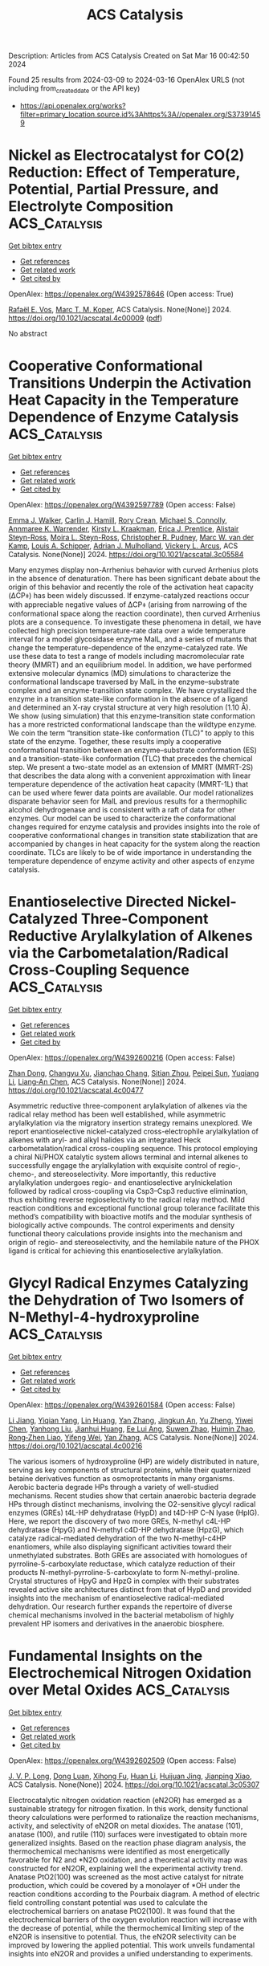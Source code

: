 #+TITLE: ACS Catalysis
Description: Articles from ACS Catalysis
Created on Sat Mar 16 00:42:50 2024

Found 25 results from 2024-03-09 to 2024-03-16
OpenAlex URLS (not including from_created_date or the API key)
- [[https://api.openalex.org/works?filter=primary_location.source.id%3Ahttps%3A//openalex.org/S37391459]]

* Nickel as Electrocatalyst for CO(2) Reduction: Effect of Temperature, Potential, Partial Pressure, and Electrolyte Composition  :ACS_Catalysis:
:PROPERTIES:
:UUID: https://openalex.org/W4392578646
:TOPICS: Electrochemical Reduction of CO2 to Fuels, Ammonia Synthesis and Electrocatalysis, Applications of Ionic Liquids
:PUBLICATION_DATE: 2024-03-08
:END:    
    
[[elisp:(doi-add-bibtex-entry "https://doi.org/10.1021/acscatal.4c00009")][Get bibtex entry]] 

- [[elisp:(progn (xref--push-markers (current-buffer) (point)) (oa--referenced-works "https://openalex.org/W4392578646"))][Get references]]
- [[elisp:(progn (xref--push-markers (current-buffer) (point)) (oa--related-works "https://openalex.org/W4392578646"))][Get related work]]
- [[elisp:(progn (xref--push-markers (current-buffer) (point)) (oa--cited-by-works "https://openalex.org/W4392578646"))][Get cited by]]

OpenAlex: https://openalex.org/W4392578646 (Open access: True)
    
[[https://openalex.org/A5088127644][Rafaël E. Vos]], [[https://openalex.org/A5028485156][Marc T. M. Koper]], ACS Catalysis. None(None)] 2024. https://doi.org/10.1021/acscatal.4c00009  ([[https://pubs.acs.org/doi/pdf/10.1021/acscatal.4c00009][pdf]])
     
No abstract    

    

* Cooperative Conformational Transitions Underpin the Activation Heat Capacity in the Temperature Dependence of Enzyme Catalysis  :ACS_Catalysis:
:PROPERTIES:
:UUID: https://openalex.org/W4392597789
:TOPICS: Protein Structure Prediction and Analysis, Macromolecular Crystallography Techniques, Metabolic Engineering and Synthetic Biology
:PUBLICATION_DATE: 2024-03-08
:END:    
    
[[elisp:(doi-add-bibtex-entry "https://doi.org/10.1021/acscatal.3c05584")][Get bibtex entry]] 

- [[elisp:(progn (xref--push-markers (current-buffer) (point)) (oa--referenced-works "https://openalex.org/W4392597789"))][Get references]]
- [[elisp:(progn (xref--push-markers (current-buffer) (point)) (oa--related-works "https://openalex.org/W4392597789"))][Get related work]]
- [[elisp:(progn (xref--push-markers (current-buffer) (point)) (oa--cited-by-works "https://openalex.org/W4392597789"))][Get cited by]]

OpenAlex: https://openalex.org/W4392597789 (Open access: False)
    
[[https://openalex.org/A5044588414][Emma J. Walker]], [[https://openalex.org/A5022870690][Carlin J. Hamill]], [[https://openalex.org/A5072569899][Rory Crean]], [[https://openalex.org/A5081105337][Michael S. Connolly]], [[https://openalex.org/A5062691683][Annmaree K. Warrender]], [[https://openalex.org/A5007889613][Kirsty L. Kraakman]], [[https://openalex.org/A5029829379][Erica J. Prentice]], [[https://openalex.org/A5046090227][Alistair Steyn-Ross]], [[https://openalex.org/A5065890445][Moira L. Steyn-Ross]], [[https://openalex.org/A5081272550][Christopher R. Pudney]], [[https://openalex.org/A5021710523][Marc W. van der Kamp]], [[https://openalex.org/A5082123408][Louis A. Schipper]], [[https://openalex.org/A5044048108][Adrian J. Mulholland]], [[https://openalex.org/A5027997186][Vickery L. Arcus]], ACS Catalysis. None(None)] 2024. https://doi.org/10.1021/acscatal.3c05584 
     
Many enzymes display non-Arrhenius behavior with curved Arrhenius plots in the absence of denaturation. There has been significant debate about the origin of this behavior and recently the role of the activation heat capacity (ΔCP⧧) has been widely discussed. If enzyme-catalyzed reactions occur with appreciable negative values of ΔCP⧧ (arising from narrowing of the conformational space along the reaction coordinate), then curved Arrhenius plots are a consequence. To investigate these phenomena in detail, we have collected high precision temperature-rate data over a wide temperature interval for a model glycosidase enzyme MalL, and a series of mutants that change the temperature-dependence of the enzyme-catalyzed rate. We use these data to test a range of models including macromolecular rate theory (MMRT) and an equilibrium model. In addition, we have performed extensive molecular dynamics (MD) simulations to characterize the conformational landscape traversed by MalL in the enzyme–substrate complex and an enzyme-transition state complex. We have crystallized the enzyme in a transition state-like conformation in the absence of a ligand and determined an X-ray crystal structure at very high resolution (1.10 Å). We show (using simulation) that this enzyme-transition state conformation has a more restricted conformational landscape than the wildtype enzyme. We coin the term “transition state-like conformation (TLC)” to apply to this state of the enzyme. Together, these results imply a cooperative conformational transition between an enzyme–substrate conformation (ES) and a transition-state-like conformation (TLC) that precedes the chemical step. We present a two-state model as an extension of MMRT (MMRT-2S) that describes the data along with a convenient approximation with linear temperature dependence of the activation heat capacity (MMRT-1L) that can be used where fewer data points are available. Our model rationalizes disparate behavior seen for MalL and previous results for a thermophilic alcohol dehydrogenase and is consistent with a raft of data for other enzymes. Our model can be used to characterize the conformational changes required for enzyme catalysis and provides insights into the role of cooperative conformational changes in transition state stabilization that are accompanied by changes in heat capacity for the system along the reaction coordinate. TLCs are likely to be of wide importance in understanding the temperature dependence of enzyme activity and other aspects of enzyme catalysis.    

    

* Enantioselective Directed Nickel-Catalyzed Three-Component Reductive Arylalkylation of Alkenes via the Carbometalation/Radical Cross-Coupling Sequence  :ACS_Catalysis:
:PROPERTIES:
:UUID: https://openalex.org/W4392600216
:TOPICS: Transition-Metal-Catalyzed C–H Bond Functionalization, Transition Metal-Catalyzed Cross-Coupling Reactions, Frustrated Lewis Pairs Chemistry
:PUBLICATION_DATE: 2024-03-08
:END:    
    
[[elisp:(doi-add-bibtex-entry "https://doi.org/10.1021/acscatal.4c00477")][Get bibtex entry]] 

- [[elisp:(progn (xref--push-markers (current-buffer) (point)) (oa--referenced-works "https://openalex.org/W4392600216"))][Get references]]
- [[elisp:(progn (xref--push-markers (current-buffer) (point)) (oa--related-works "https://openalex.org/W4392600216"))][Get related work]]
- [[elisp:(progn (xref--push-markers (current-buffer) (point)) (oa--cited-by-works "https://openalex.org/W4392600216"))][Get cited by]]

OpenAlex: https://openalex.org/W4392600216 (Open access: False)
    
[[https://openalex.org/A5008360561][Zhan Dong]], [[https://openalex.org/A5030097695][Changyu Xu]], [[https://openalex.org/A5016137233][Jianchao Chang]], [[https://openalex.org/A5083528390][Sitian Zhou]], [[https://openalex.org/A5030601090][Peipei Sun]], [[https://openalex.org/A5055664612][Yuqiang Li]], [[https://openalex.org/A5033735258][Liang‐An Chen]], ACS Catalysis. None(None)] 2024. https://doi.org/10.1021/acscatal.4c00477 
     
Asymmetric reductive three-component arylalkylation of alkenes via the radical relay method has been well established, while asymmetric arylalkylation via the migratory insertion strategy remains unexplored. We report enantioselective nickel-catalyzed cross-electrophile arylalkylation of alkenes with aryl- and alkyl halides via an integrated Heck carbometalation/radical cross-coupling sequence. This protocol employing a chiral Ni/PHOX catalytic system allows terminal and internal alkenes to successfully engage the arylalkylation with exquisite control of regio-, chemo-, and stereoselectivity. More importantly, this reductive arylalkylation undergoes regio- and enantioselective arylnickelation followed by radical cross-coupling via Csp3–Csp3 reductive elimination, thus exhibiting reverse regioselectivity to the radical relay method. Mild reaction conditions and exceptional functional group tolerance facilitate this method’s compatibility with bioactive motifs and the modular synthesis of biologically active compounds. The control experiments and density functional theory calculations provide insights into the mechanism and origin of regio- and stereoselectivity, and the hemilabile nature of the PHOX ligand is critical for achieving this enantioselective arylalkylation.    

    

* Glycyl Radical Enzymes Catalyzing the Dehydration of Two Isomers of N-Methyl-4-hydroxyproline  :ACS_Catalysis:
:PROPERTIES:
:UUID: https://openalex.org/W4392601584
:TOPICS: Biological and Synthetic Hydrogenases: Mechanisms and Applications, Dioxygen Activation at Metalloenzyme Active Sites, Electrochemical Reduction of CO2 to Fuels
:PUBLICATION_DATE: 2024-03-08
:END:    
    
[[elisp:(doi-add-bibtex-entry "https://doi.org/10.1021/acscatal.4c00216")][Get bibtex entry]] 

- [[elisp:(progn (xref--push-markers (current-buffer) (point)) (oa--referenced-works "https://openalex.org/W4392601584"))][Get references]]
- [[elisp:(progn (xref--push-markers (current-buffer) (point)) (oa--related-works "https://openalex.org/W4392601584"))][Get related work]]
- [[elisp:(progn (xref--push-markers (current-buffer) (point)) (oa--cited-by-works "https://openalex.org/W4392601584"))][Get cited by]]

OpenAlex: https://openalex.org/W4392601584 (Open access: False)
    
[[https://openalex.org/A5088147882][Li Jiang]], [[https://openalex.org/A5068243303][Yiqian Yang]], [[https://openalex.org/A5063237763][Lin Huang]], [[https://openalex.org/A5066342455][Yan Zhang]], [[https://openalex.org/A5002719628][Jingkun An]], [[https://openalex.org/A5042390620][Yu Zheng]], [[https://openalex.org/A5018409483][Yiwei Chen]], [[https://openalex.org/A5032159057][Yanhong Liu]], [[https://openalex.org/A5079155203][Jianhui Huang]], [[https://openalex.org/A5066292409][Ee Lui Ang]], [[https://openalex.org/A5088898460][Suwen Zhao]], [[https://openalex.org/A5014465828][Huimin Zhao]], [[https://openalex.org/A5013109310][Rong‐Zhen Liao]], [[https://openalex.org/A5013596658][Yifeng Wei]], [[https://openalex.org/A5066342455][Yan Zhang]], ACS Catalysis. None(None)] 2024. https://doi.org/10.1021/acscatal.4c00216 
     
The various isomers of hydroxyproline (HP) are widely distributed in nature, serving as key components of structural proteins, while their quaternized betaine derivatives function as osmoprotectants in many organisms. Aerobic bacteria degrade HPs through a variety of well-studied mechanisms. Recent studies show that certain anaerobic bacteria degrade HPs through distinct mechanisms, involving the O2-sensitive glycyl radical enzymes (GREs) t4L-HP dehydratase (HypD) and t4D-HP C–N lyase (HplG). Here, we report the discovery of two more GREs, N-methyl c4L-HP dehydratase (HpyG) and N-methyl c4D-HP dehydratase (HpzG), which catalyze radical-mediated dehydration of the two N-methyl-c4HP enantiomers, while also displaying significant activities toward their unmethylated substrates. Both GREs are associated with homologues of pyrroline-5-carboxylate reductase, which catalyze reduction of their products N-methyl-pyrroline-5-carboxylate to form N-methyl-proline. Crystal structures of HpyG and HpzG in complex with their substrates revealed active site architectures distinct from that of HypD and provided insights into the mechanism of enantioselective radical-mediated dehydration. Our research further expands the repertoire of diverse chemical mechanisms involved in the bacterial metabolism of highly prevalent HP isomers and derivatives in the anaerobic biosphere.    

    

* Fundamental Insights on the Electrochemical Nitrogen Oxidation over Metal Oxides  :ACS_Catalysis:
:PROPERTIES:
:UUID: https://openalex.org/W4392602509
:TOPICS: Ammonia Synthesis and Electrocatalysis, Catalytic Nanomaterials, Electrocatalysis for Energy Conversion
:PUBLICATION_DATE: 2024-03-08
:END:    
    
[[elisp:(doi-add-bibtex-entry "https://doi.org/10.1021/acscatal.3c05307")][Get bibtex entry]] 

- [[elisp:(progn (xref--push-markers (current-buffer) (point)) (oa--referenced-works "https://openalex.org/W4392602509"))][Get references]]
- [[elisp:(progn (xref--push-markers (current-buffer) (point)) (oa--related-works "https://openalex.org/W4392602509"))][Get related work]]
- [[elisp:(progn (xref--push-markers (current-buffer) (point)) (oa--cited-by-works "https://openalex.org/W4392602509"))][Get cited by]]

OpenAlex: https://openalex.org/W4392602509 (Open access: False)
    
[[https://openalex.org/A5040007989][J. V. P. Long]], [[https://openalex.org/A5027648567][Dong Luan]], [[https://openalex.org/A5089524415][Xihong Fu]], [[https://openalex.org/A5011392170][Huan Li]], [[https://openalex.org/A5051717534][Huijuan Jing]], [[https://openalex.org/A5004947752][Jianping Xiao]], ACS Catalysis. None(None)] 2024. https://doi.org/10.1021/acscatal.3c05307 
     
Electrocatalytic nitrogen oxidation reaction (eN2OR) has emerged as a sustainable strategy for nitrogen fixation. In this work, density functional theory calculations were performed to rationalize the reaction mechanisms, activity, and selectivity of eN2OR on metal dioxides. The anatase (101), anatase (100), and rutile (110) surfaces were investigated to obtain more generalized insights. Based on the reaction phase diagram analysis, the thermochemical mechanisms were identified as most energetically favorable for N2 and *N2O oxidation, and a theoretical activity map was constructed for eN2OR, explaining well the experimental activity trend. Anatase PtO2(100) was screened as the most active catalyst for nitrate production, which could be covered by a monolayer of *OH under the reaction conditions according to the Pourbaix diagram. A method of electric field controlling constant potential was used to calculate the electrochemical barriers on anatase PtO2(100). It was found that the electrochemical barriers of the oxygen evolution reaction will increase with the decrease of potential, while the thermochemical limiting step of the eN2OR is insensitive to potential. Thus, the eN2OR selectivity can be improved by lowering the applied potential. This work unveils fundamental insights into eN2OR and provides a unified understanding to experiments.    

    

* Surface Decoration of Platinum Catalysts by ZrO2–x Nanoclusters for Durable Fuel Cell Applications  :ACS_Catalysis:
:PROPERTIES:
:UUID: https://openalex.org/W4392615762
:TOPICS: Electrocatalysis for Energy Conversion, Catalytic Nanomaterials, Fuel Cell Membrane Technology
:PUBLICATION_DATE: 2024-03-09
:END:    
    
[[elisp:(doi-add-bibtex-entry "https://doi.org/10.1021/acscatal.3c05297")][Get bibtex entry]] 

- [[elisp:(progn (xref--push-markers (current-buffer) (point)) (oa--referenced-works "https://openalex.org/W4392615762"))][Get references]]
- [[elisp:(progn (xref--push-markers (current-buffer) (point)) (oa--related-works "https://openalex.org/W4392615762"))][Get related work]]
- [[elisp:(progn (xref--push-markers (current-buffer) (point)) (oa--cited-by-works "https://openalex.org/W4392615762"))][Get cited by]]

OpenAlex: https://openalex.org/W4392615762 (Open access: False)
    
[[https://openalex.org/A5087281203][Nagappan Ramaswamy]], [[https://openalex.org/A5029671045][Zixiao Shi]], [[https://openalex.org/A5047812570][Barr Zulevi]], [[https://openalex.org/A5013202937][Geoff McCool]], [[https://openalex.org/A5026378876][Nathan P. Mellott]], [[https://openalex.org/A5052342263][Anusorn Kongkanand]], [[https://openalex.org/A5085019775][Swami Kumaraguru]], [[https://openalex.org/A5041487145][Michele L. Ostraat]], [[https://openalex.org/A5042016235][David A. Muller]], [[https://openalex.org/A5002130574][Nancy N. Kariuki]], [[https://openalex.org/A5073046881][Deborah J. Myers]], [[https://openalex.org/A5010945358][A. Jeremy Kropf]], ACS Catalysis. None(None)] 2024. https://doi.org/10.1021/acscatal.3c05297 
     
No abstract    

    

* Improved Oxygen Evolution Reaction Kinetics with Titanium Incorporated Nickel Ferrite for Efficient Anion Exchange Membrane Electrolysis  :ACS_Catalysis:
:PROPERTIES:
:UUID: https://openalex.org/W4392622761
:TOPICS: Electrocatalysis for Energy Conversion, Fuel Cell Membrane Technology, Aqueous Zinc-Ion Battery Technology
:PUBLICATION_DATE: 2024-03-09
:END:    
    
[[elisp:(doi-add-bibtex-entry "https://doi.org/10.1021/acscatal.3c05761")][Get bibtex entry]] 

- [[elisp:(progn (xref--push-markers (current-buffer) (point)) (oa--referenced-works "https://openalex.org/W4392622761"))][Get references]]
- [[elisp:(progn (xref--push-markers (current-buffer) (point)) (oa--related-works "https://openalex.org/W4392622761"))][Get related work]]
- [[elisp:(progn (xref--push-markers (current-buffer) (point)) (oa--cited-by-works "https://openalex.org/W4392622761"))][Get cited by]]

OpenAlex: https://openalex.org/W4392622761 (Open access: False)
    
[[https://openalex.org/A5035658742][Ki-Yong Yoon]], [[https://openalex.org/A5037937178][Kyung‐Bok Lee]], [[https://openalex.org/A5051461491][Jaehoon Jeong]], [[https://openalex.org/A5089096028][Myung‐Jun Kwak]], [[https://openalex.org/A5004040977][Dohyung Kim]], [[https://openalex.org/A5031554355][Hyunchul Roh]], [[https://openalex.org/A5041248271][Ji-Hoon Lee]], [[https://openalex.org/A5091482435][Sung Mook Choi]], [[https://openalex.org/A5022099174][Hosik Lee]], [[https://openalex.org/A5088908902][Juchan Yang]], ACS Catalysis. None(None)] 2024. https://doi.org/10.1021/acscatal.3c05761 
     
No abstract    

    

* Maximizing Thiophene–Sulfur Functional Groups in Carbon Catalysts for Highly Selective H2O2 Electrosynthesis  :ACS_Catalysis:
:PROPERTIES:
:UUID: https://openalex.org/W4392645655
:TOPICS: Electrocatalysis for Energy Conversion, Aqueous Zinc-Ion Battery Technology, Fuel Cell Membrane Technology
:PUBLICATION_DATE: 2024-03-11
:END:    
    
[[elisp:(doi-add-bibtex-entry "https://doi.org/10.1021/acscatal.4c00419")][Get bibtex entry]] 

- [[elisp:(progn (xref--push-markers (current-buffer) (point)) (oa--referenced-works "https://openalex.org/W4392645655"))][Get references]]
- [[elisp:(progn (xref--push-markers (current-buffer) (point)) (oa--related-works "https://openalex.org/W4392645655"))][Get related work]]
- [[elisp:(progn (xref--push-markers (current-buffer) (point)) (oa--cited-by-works "https://openalex.org/W4392645655"))][Get cited by]]

OpenAlex: https://openalex.org/W4392645655 (Open access: False)
    
[[https://openalex.org/A5032588552][Rong-Hui Xie]], [[https://openalex.org/A5069312764][Chuanqi Cheng]], [[https://openalex.org/A5040727266][Ruguang Wang]], [[https://openalex.org/A5080694011][Jisi Li]], [[https://openalex.org/A5035642078][Erling Zhao]], [[https://openalex.org/A5024938458][Zhao Yang]], [[https://openalex.org/A5020877890][Yunlong Liu]], [[https://openalex.org/A5063185577][Jiaxin Guo]], [[https://openalex.org/A5034248727][Pengfei Yin]], [[https://openalex.org/A5063986077][Tao Ling]], ACS Catalysis. None(None)] 2024. https://doi.org/10.1021/acscatal.4c00419 
     
No abstract    

    

* Pt/Fe-TiO2-Catalyzed Selective Carbonyl Hydrogenation: Fe-Promoted Hydrogen Spillover  :ACS_Catalysis:
:PROPERTIES:
:UUID: https://openalex.org/W4392649076
:TOPICS: Homogeneous Catalysis with Transition Metals, Catalytic Reduction of Nitro Compounds, Catalytic Conversion of Biomass to Fuels and Chemicals
:PUBLICATION_DATE: 2024-03-11
:END:    
    
[[elisp:(doi-add-bibtex-entry "https://doi.org/10.1021/acscatal.3c05478")][Get bibtex entry]] 

- [[elisp:(progn (xref--push-markers (current-buffer) (point)) (oa--referenced-works "https://openalex.org/W4392649076"))][Get references]]
- [[elisp:(progn (xref--push-markers (current-buffer) (point)) (oa--related-works "https://openalex.org/W4392649076"))][Get related work]]
- [[elisp:(progn (xref--push-markers (current-buffer) (point)) (oa--cited-by-works "https://openalex.org/W4392649076"))][Get cited by]]

OpenAlex: https://openalex.org/W4392649076 (Open access: False)
    
[[https://openalex.org/A5070144089][Zhenchao Zhao]], [[https://openalex.org/A5081640064][Xiang Li]], [[https://openalex.org/A5021687717][Xin Liu]], [[https://openalex.org/A5049629115][Hongxia Gao]], [[https://openalex.org/A5017364023][Aiping Jia]], [[https://openalex.org/A5002873170][Songhai Xie]], [[https://openalex.org/A5000265322][Xiaojing Song]], [[https://openalex.org/A5004349988][Xiaoyan Liu]], [[https://openalex.org/A5016532688][Yang Fa]], [[https://openalex.org/A5004719521][Qihua Yang]], ACS Catalysis. None(None)] 2024. https://doi.org/10.1021/acscatal.3c05478 
     
No abstract    

    

* Siteselective and Enantiocomplementary C(sp3)–H Oxyfunctionalization for Synthesis of α-Hydroxy Acids  :ACS_Catalysis:
:PROPERTIES:
:UUID: https://openalex.org/W4392658327
:TOPICS: Catalytic C-H Amination Reactions, Transition-Metal-Catalyzed C–H Bond Functionalization, Catalytic Oxidation of Alcohols
:PUBLICATION_DATE: 2024-03-11
:END:    
    
[[elisp:(doi-add-bibtex-entry "https://doi.org/10.1021/acscatal.4c00398")][Get bibtex entry]] 

- [[elisp:(progn (xref--push-markers (current-buffer) (point)) (oa--referenced-works "https://openalex.org/W4392658327"))][Get references]]
- [[elisp:(progn (xref--push-markers (current-buffer) (point)) (oa--related-works "https://openalex.org/W4392658327"))][Get related work]]
- [[elisp:(progn (xref--push-markers (current-buffer) (point)) (oa--cited-by-works "https://openalex.org/W4392658327"))][Get cited by]]

OpenAlex: https://openalex.org/W4392658327 (Open access: False)
    
[[https://openalex.org/A5027467469][Xin Lian]], [[https://openalex.org/A5028161422][Yingle Mao]], [[https://openalex.org/A5018206556][Zunyun Fu]], [[https://openalex.org/A5030681379][Weijie Zhang]], [[https://openalex.org/A5058071351][Jia-Yan Chen]], [[https://openalex.org/A5092224606][Dan Zhuo]], [[https://openalex.org/A5075749706][Mingyue Zheng]], [[https://openalex.org/A5064221165][Jiunn‐Tzong Wu]], [[https://openalex.org/A5004928664][Cangsong Liao]], ACS Catalysis. None(None)] 2024. https://doi.org/10.1021/acscatal.4c00398 
     
Oxyfunctionalization of abundant carboxylic acids represents a direct approach to synthesizing α-hydroxy acids, which are valuable intermediates of various active pharmaceutical ingredients. Although ideal, the transformation is yet to be accomplished. Herein, enantiocomplementary C(sp3)–H oxyfunctionalization for the synthesis of α-hydroxy acids was realized by a cooperative strategy of substrate engineering, homologue screening and protein engineering of α-ketoglutarate-dependent nonheme iron aryloxyalkanoate dioxygenases. The reaction provided concise synthetic routes toward three types of 67 α-hydroxy acids with high efficiency and selectivity (yield up to 90% and ee up to >99%). The distinctive complementary reactions add to a growing repertoire of biocatalytic oxyfunctionalization reactions.    

    

* Expedient Synthesis of Axially and Centrally Chiral Diaryl Ethers via Cobalt-Catalyzed Photoreductive Desymmetrization  :ACS_Catalysis:
:PROPERTIES:
:UUID: https://openalex.org/W4392682464
:TOPICS: Atroposelective Synthesis of Axially Chiral Compounds, Chiroptical Spectroscopy in Organic Compound Analysis, Transition-Metal-Catalyzed C–H Bond Functionalization
:PUBLICATION_DATE: 2024-03-12
:END:    
    
[[elisp:(doi-add-bibtex-entry "https://doi.org/10.1021/acscatal.4c00001")][Get bibtex entry]] 

- [[elisp:(progn (xref--push-markers (current-buffer) (point)) (oa--referenced-works "https://openalex.org/W4392682464"))][Get references]]
- [[elisp:(progn (xref--push-markers (current-buffer) (point)) (oa--related-works "https://openalex.org/W4392682464"))][Get related work]]
- [[elisp:(progn (xref--push-markers (current-buffer) (point)) (oa--cited-by-works "https://openalex.org/W4392682464"))][Get cited by]]

OpenAlex: https://openalex.org/W4392682464 (Open access: False)
    
[[https://openalex.org/A5069332742][Yishou Wang]], [[https://openalex.org/A5051272053][Ruijie Mi]], [[https://openalex.org/A5082881031][Songjie Yu]], [[https://openalex.org/A5061667297][Xingwei Li]], ACS Catalysis. None(None)] 2024. https://doi.org/10.1021/acscatal.4c00001 
     
No abstract    

    

* Recent Advances in Doping Strategies to Improve Electrocatalytic Hydrogen Evolution Performance of Molybdenum Disulfide  :ACS_Catalysis:
:PROPERTIES:
:UUID: https://openalex.org/W4392693992
:TOPICS: Electrocatalysis for Energy Conversion, Thin-Film Solar Cell Technology, Aqueous Zinc-Ion Battery Technology
:PUBLICATION_DATE: 2024-03-12
:END:    
    
[[elisp:(doi-add-bibtex-entry "https://doi.org/10.1021/acscatal.3c05053")][Get bibtex entry]] 

- [[elisp:(progn (xref--push-markers (current-buffer) (point)) (oa--referenced-works "https://openalex.org/W4392693992"))][Get references]]
- [[elisp:(progn (xref--push-markers (current-buffer) (point)) (oa--related-works "https://openalex.org/W4392693992"))][Get related work]]
- [[elisp:(progn (xref--push-markers (current-buffer) (point)) (oa--cited-by-works "https://openalex.org/W4392693992"))][Get cited by]]

OpenAlex: https://openalex.org/W4392693992 (Open access: False)
    
[[https://openalex.org/A5069543971][Yuehan Jia]], [[https://openalex.org/A5066097652][Yuchen Zhang]], [[https://openalex.org/A5042441491][Huibin Xu]], [[https://openalex.org/A5033673973][Jia Li]], [[https://openalex.org/A5007232564][Ming Gao]], [[https://openalex.org/A5010431648][Xiaotian Yang]], ACS Catalysis. None(None)] 2024. https://doi.org/10.1021/acscatal.3c05053 
     
The exhaustion of fossil fuels and resultant pollution issues have prompted the world to look to clean, nonpolluting hydrogen energy. The promising approach of the electrocatalytic hydrogen evolution reaction (HER) presents a solution for addressing energy and environmental challenges. Consequently, creating high-performance and cost-effective electrocatalysts is essential for the efficient decomposition of water. Molybdenum disulfide (MoS2) has emerged as the most promising among potential electrocatalysts to replace platinum. However, only the edge-site of MoS2 is active for HER due to the MoS2 semiconductive nature and large inactive basal planes. Doping various substances, which significantly improves HER activity, can enhance MoS2's physical and chemical properties. Our Review encapsulates the latest strategies and research advancements in choosing heteroatomic-doped MoS2 for hydrogen production. Various doping elements impart unique physical and chemical properties to MoS2. Specifically, doping with noble metals (e.g., Ag, Pt, Ru, Pd, Rh) and transition metals (e.g., Fe, V, Ni, Mn, Co, Zn, W), as well as codoping with multiple metal atoms (e.g., Cu-Pd, Pt-Te, Co-Nb, Ni-Co), can significantly enhance conductivity and introduce new active sites. These dopants are recognized for activating the basal plane of MoS2, thereby enhancing the HER activity. Furthermore, doping with nonmetallic elements (e.g., N, F, P, An, O) and their codoping combinations (e.g., O-P, N-F, Se-O), as well as the codoping of nonmetal and metal atoms (e.g., Co-Se, Co-P, N-Pt, Ru-O), is crucial for inducing phase conversions and improving stability. Each dopant contributes distinctively, either by enhancing the stability of MoS2, serving as a catalytic site, or broadening the pH range for effective HER. In this discussion, we further explore the current challenges and outlook of this promising area. Furthermore, we discuss existing challenges and promising guidelines for future research on the MoS2-based catalyst, offering advice to translation from laboratory research to large-scale industrial hydrogen production.    

    

* Solar-Driven Highly Effective Biomass-Derived Alcohols C–C Coupling Integrated with H2 Production by CdS Quantum Dots Modified Zn2In2S5 Nanosheets  :ACS_Catalysis:
:PROPERTIES:
:UUID: https://openalex.org/W4392697716
:TOPICS: Photocatalytic Materials for Solar Energy Conversion, Porous Crystalline Organic Frameworks for Energy and Separation Applications, Formation and Properties of Nanocrystals and Nanostructures
:PUBLICATION_DATE: 2024-03-12
:END:    
    
[[elisp:(doi-add-bibtex-entry "https://doi.org/10.1021/acscatal.3c05826")][Get bibtex entry]] 

- [[elisp:(progn (xref--push-markers (current-buffer) (point)) (oa--referenced-works "https://openalex.org/W4392697716"))][Get references]]
- [[elisp:(progn (xref--push-markers (current-buffer) (point)) (oa--related-works "https://openalex.org/W4392697716"))][Get related work]]
- [[elisp:(progn (xref--push-markers (current-buffer) (point)) (oa--cited-by-works "https://openalex.org/W4392697716"))][Get cited by]]

OpenAlex: https://openalex.org/W4392697716 (Open access: False)
    
[[https://openalex.org/A5090435812][Zongyi Huang]], [[https://openalex.org/A5009066967][Pengfei Sun]], [[https://openalex.org/A5031458979][Huizhen Zhang]], [[https://openalex.org/A5087450865][Haikun Zhang]], [[https://openalex.org/A5063612918][Shuhong Zhang]], [[https://openalex.org/A5045122395][Zhou Chen]], [[https://openalex.org/A5062526485][Xiaodong Yi]], [[https://openalex.org/A5026338239][Shunji Xie]], ACS Catalysis. None(None)] 2024. https://doi.org/10.1021/acscatal.3c05826 
     
No abstract    

    

* Confined Trinuclear Ru Sites in Phosphine-Incorporated Porous Organic Polymers for the Direct Synthesis of Alcohols from Reductive Hydroformylation of Alkenes  :ACS_Catalysis:
:PROPERTIES:
:UUID: https://openalex.org/W4392697742
:TOPICS: Porous Crystalline Organic Frameworks for Energy and Separation Applications, Chemistry and Applications of Metal-Organic Frameworks, Innovations in Organic Synthesis Reactions
:PUBLICATION_DATE: 2024-03-12
:END:    
    
[[elisp:(doi-add-bibtex-entry "https://doi.org/10.1021/acscatal.3c06221")][Get bibtex entry]] 

- [[elisp:(progn (xref--push-markers (current-buffer) (point)) (oa--referenced-works "https://openalex.org/W4392697742"))][Get references]]
- [[elisp:(progn (xref--push-markers (current-buffer) (point)) (oa--related-works "https://openalex.org/W4392697742"))][Get related work]]
- [[elisp:(progn (xref--push-markers (current-buffer) (point)) (oa--cited-by-works "https://openalex.org/W4392697742"))][Get cited by]]

OpenAlex: https://openalex.org/W4392697742 (Open access: False)
    
[[https://openalex.org/A5014698881][Yuchuan Zhu]], [[https://openalex.org/A5078319852][Zhaozhan Wang]], [[https://openalex.org/A5066239611][Yuanjun Zhao]], [[https://openalex.org/A5001744159][Xin Zhou]], [[https://openalex.org/A5046692026][Yan Zhang]], [[https://openalex.org/A5000648383][Yong Yang]], ACS Catalysis. None(None)] 2024. https://doi.org/10.1021/acscatal.3c06221 
     
No abstract    

    

* Kinetics of Redox Half-Cycles on Bi2O3 for the Selective Catalytic Combustion of Hydrogen  :ACS_Catalysis:
:PROPERTIES:
:UUID: https://openalex.org/W4392697744
:TOPICS: Catalytic Nanomaterials, Catalytic Dehydrogenation of Light Alkanes, Kinetic Analysis of Thermal Processes in Materials
:PUBLICATION_DATE: 2024-03-12
:END:    
    
[[elisp:(doi-add-bibtex-entry "https://doi.org/10.1021/acscatal.3c05585")][Get bibtex entry]] 

- [[elisp:(progn (xref--push-markers (current-buffer) (point)) (oa--referenced-works "https://openalex.org/W4392697744"))][Get references]]
- [[elisp:(progn (xref--push-markers (current-buffer) (point)) (oa--related-works "https://openalex.org/W4392697744"))][Get related work]]
- [[elisp:(progn (xref--push-markers (current-buffer) (point)) (oa--cited-by-works "https://openalex.org/W4392697744"))][Get cited by]]

OpenAlex: https://openalex.org/W4392697744 (Open access: False)
    
[[https://openalex.org/A5025021152][Mark Jacob]], [[https://openalex.org/A5014100196][Huy Hoàng Nguyễn]], [[https://openalex.org/A5010884148][Matthew Neurock]], [[https://openalex.org/A5019481513][Aditya Bhan]], ACS Catalysis. None(None)] 2024. https://doi.org/10.1021/acscatal.3c05585 
     
No abstract    

    

* Temporal Resolution of Activity-Related Solvation Dynamics in the TIM Barrel Enzyme Murine Adenosine Deaminase  :ACS_Catalysis:
:PROPERTIES:
:UUID: https://openalex.org/W4392701608
:TOPICS: Structure and Function of G Protein-Coupled Receptors, Molecular Physiology of Purinergic Signalling, Protein Structure Prediction and Analysis
:PUBLICATION_DATE: 2024-03-12
:END:    
    
[[elisp:(doi-add-bibtex-entry "https://doi.org/10.1021/acscatal.3c02687")][Get bibtex entry]] 

- [[elisp:(progn (xref--push-markers (current-buffer) (point)) (oa--referenced-works "https://openalex.org/W4392701608"))][Get references]]
- [[elisp:(progn (xref--push-markers (current-buffer) (point)) (oa--related-works "https://openalex.org/W4392701608"))][Get related work]]
- [[elisp:(progn (xref--push-markers (current-buffer) (point)) (oa--cited-by-works "https://openalex.org/W4392701608"))][Get cited by]]

OpenAlex: https://openalex.org/W4392701608 (Open access: False)
    
[[https://openalex.org/A5073092786][Shuaihua Gao]], [[https://openalex.org/A5017455013][Xin Wu]], [[https://openalex.org/A5071928865][Wenju Zhang]], [[https://openalex.org/A5018223254][Thomas Richardson]], [[https://openalex.org/A5029064345][Samuel L. Barrow]], [[https://openalex.org/A5094126167][Christian A. Thompson-Kucera]], [[https://openalex.org/A5025340342][Anthony T. Iavarone]], [[https://openalex.org/A5066409965][Judith P. Klinman]], ACS Catalysis. None(None)] 2024. https://doi.org/10.1021/acscatal.3c02687 
     
No abstract    

    

* Genome Mining for New Enzyme Chemistry  :ACS_Catalysis:
:PROPERTIES:
:UUID: https://openalex.org/W4392701824
:TOPICS: Metabolic Engineering and Synthetic Biology, Ribosome Structure and Translation Mechanisms, Enzyme Immobilization Techniques
:PUBLICATION_DATE: 2024-03-12
:END:    
    
[[elisp:(doi-add-bibtex-entry "https://doi.org/10.1021/acscatal.3c06322")][Get bibtex entry]] 

- [[elisp:(progn (xref--push-markers (current-buffer) (point)) (oa--referenced-works "https://openalex.org/W4392701824"))][Get references]]
- [[elisp:(progn (xref--push-markers (current-buffer) (point)) (oa--related-works "https://openalex.org/W4392701824"))][Get related work]]
- [[elisp:(progn (xref--push-markers (current-buffer) (point)) (oa--cited-by-works "https://openalex.org/W4392701824"))][Get cited by]]

OpenAlex: https://openalex.org/W4392701824 (Open access: True)
    
[[https://openalex.org/A5039360167][Dinh Thanh Nguyen]], [[https://openalex.org/A5020004066][Douglas A. Mitchell]], [[https://openalex.org/A5067523147][Wilfred A. van der Donk]], ACS Catalysis. None(None)] 2024. https://doi.org/10.1021/acscatal.3c06322  ([[https://pubs.acs.org/doi/pdf/10.1021/acscatal.3c06322][pdf]])
     
No abstract    

    

* Unraveling the Oxygen Vacancy Site Mechanism of a Self-Assembly Hybrid Catalyst for Efficient Alkaline Water Oxidation  :ACS_Catalysis:
:PROPERTIES:
:UUID: https://openalex.org/W4392704093
:TOPICS: Electrocatalysis for Energy Conversion, Catalytic Nanomaterials, Solid Oxide Fuel Cells
:PUBLICATION_DATE: 2024-03-12
:END:    
    
[[elisp:(doi-add-bibtex-entry "https://doi.org/10.1021/acscatal.3c05789")][Get bibtex entry]] 

- [[elisp:(progn (xref--push-markers (current-buffer) (point)) (oa--referenced-works "https://openalex.org/W4392704093"))][Get references]]
- [[elisp:(progn (xref--push-markers (current-buffer) (point)) (oa--related-works "https://openalex.org/W4392704093"))][Get related work]]
- [[elisp:(progn (xref--push-markers (current-buffer) (point)) (oa--cited-by-works "https://openalex.org/W4392704093"))][Get cited by]]

OpenAlex: https://openalex.org/W4392704093 (Open access: False)
    
[[https://openalex.org/A5028354405][Xinshui Lei]], [[https://openalex.org/A5062987221][Jiang Chang]], [[https://openalex.org/A5052904254][Qingjun Han]], [[https://openalex.org/A5087609640][Xiao‐Xin Zhang]], [[https://openalex.org/A5023119885][Kai Zhao]], [[https://openalex.org/A5060681396][Ning Yan]], [[https://openalex.org/A5009656214][Haoxu Guo]], [[https://openalex.org/A5035223262][Bing Tang]], [[https://openalex.org/A5085794085][Yifan Li]], [[https://openalex.org/A5063995082][Yi Cui]], [[https://openalex.org/A5083866862][Shuhui Yu]], [[https://openalex.org/A5015670282][Jianhui Li]], [[https://openalex.org/A5040238316][Yanping Sun]], ACS Catalysis. None(None)] 2024. https://doi.org/10.1021/acscatal.3c05789 
     
No abstract    

    

* Highly Active and Sulfur-Tolerant Ruthenium Phosphide Catalyst for Efficient Reductive Amination of Carbonyl Compounds  :ACS_Catalysis:
:PROPERTIES:
:UUID: https://openalex.org/W4392710185
:TOPICS: Homogeneous Catalysis with Transition Metals, Catalytic Reduction of Nitro Compounds, Innovations in Organic Synthesis Reactions
:PUBLICATION_DATE: 2024-03-12
:END:    
    
[[elisp:(doi-add-bibtex-entry "https://doi.org/10.1021/acscatal.3c06179")][Get bibtex entry]] 

- [[elisp:(progn (xref--push-markers (current-buffer) (point)) (oa--referenced-works "https://openalex.org/W4392710185"))][Get references]]
- [[elisp:(progn (xref--push-markers (current-buffer) (point)) (oa--related-works "https://openalex.org/W4392710185"))][Get related work]]
- [[elisp:(progn (xref--push-markers (current-buffer) (point)) (oa--cited-by-works "https://openalex.org/W4392710185"))][Get cited by]]

OpenAlex: https://openalex.org/W4392710185 (Open access: False)
    
[[https://openalex.org/A5063444310][Hiroya Ishikawa]], [[https://openalex.org/A5081649730][Sho Yamaguchi]], [[https://openalex.org/A5068048324][Tomoo Mizugaki]], [[https://openalex.org/A5064171498][Takato Mitsudome]], ACS Catalysis. None(None)] 2024. https://doi.org/10.1021/acscatal.3c06179 
     
No abstract    

    

* Electrocatalytic Hydrogenation of Furfural with Improved Activity and Selectivity at the Surface of Structured Copper Electrodes  :ACS_Catalysis:
:PROPERTIES:
:UUID: https://openalex.org/W4392710286
:TOPICS: Catalytic Conversion of Biomass to Fuels and Chemicals, Desulfurization Technologies for Fuels, Electrocatalysis for Energy Conversion
:PUBLICATION_DATE: 2024-03-11
:END:    
    
[[elisp:(doi-add-bibtex-entry "https://doi.org/10.1021/acscatal.3c05691")][Get bibtex entry]] 

- [[elisp:(progn (xref--push-markers (current-buffer) (point)) (oa--referenced-works "https://openalex.org/W4392710286"))][Get references]]
- [[elisp:(progn (xref--push-markers (current-buffer) (point)) (oa--related-works "https://openalex.org/W4392710286"))][Get related work]]
- [[elisp:(progn (xref--push-markers (current-buffer) (point)) (oa--cited-by-works "https://openalex.org/W4392710286"))][Get cited by]]

OpenAlex: https://openalex.org/W4392710286 (Open access: False)
    
[[https://openalex.org/A5093295428][Clément Spadetto]], [[https://openalex.org/A5016215045][Cyril Hachemi]], [[https://openalex.org/A5093295429][Maxime Nouaille-Degorce]], [[https://openalex.org/A5093295430][Loïc Pendu]], [[https://openalex.org/A5093295431][Lou Bossert]], [[https://openalex.org/A5080012269][Robert H. Temperton]], [[https://openalex.org/A5051598053][Andrey Shavorskiy]], [[https://openalex.org/A5014591915][L. Cardenas]], [[https://openalex.org/A5038868245][Mathieu S. Prévot]], ACS Catalysis. None(None)] 2024. https://doi.org/10.1021/acscatal.3c05691 
     
No abstract    

    

* Silylarylation of Alkenes via meta-Selective C–H Activation of Arenes under Ruthenium/Iron Cooperative Catalysis: Mechanistic Insights from Combined Experimental and Computational Studies  :ACS_Catalysis:
:PROPERTIES:
:UUID: https://openalex.org/W4392710750
:TOPICS: Transition-Metal-Catalyzed C–H Bond Functionalization, Transition Metal-Catalyzed Cross-Coupling Reactions, Transition-Metal-Catalyzed Sulfur Chemistry
:PUBLICATION_DATE: 2024-03-12
:END:    
    
[[elisp:(doi-add-bibtex-entry "https://doi.org/10.1021/acscatal.4c00034")][Get bibtex entry]] 

- [[elisp:(progn (xref--push-markers (current-buffer) (point)) (oa--referenced-works "https://openalex.org/W4392710750"))][Get references]]
- [[elisp:(progn (xref--push-markers (current-buffer) (point)) (oa--related-works "https://openalex.org/W4392710750"))][Get related work]]
- [[elisp:(progn (xref--push-markers (current-buffer) (point)) (oa--cited-by-works "https://openalex.org/W4392710750"))][Get cited by]]

OpenAlex: https://openalex.org/W4392710750 (Open access: False)
    
[[https://openalex.org/A5085427623][Sukanya Neogi]], [[https://openalex.org/A5071160929][Sourav Bhunya]], [[https://openalex.org/A5064879796][Asim Kumar Ghosh]], [[https://openalex.org/A5068681964][Biswajit Sarkar]], [[https://openalex.org/A5053449233][Lisa Roy]], [[https://openalex.org/A5074084285][Alakananda Hajra]], ACS Catalysis. None(None)] 2024. https://doi.org/10.1021/acscatal.4c00034 
     
No abstract    

    

* Regulating the H2O2 Photosynthetic Activity of Covalent Organic Frameworks through Linkage Orientation  :ACS_Catalysis:
:PROPERTIES:
:UUID: https://openalex.org/W4392740340
:TOPICS: Porous Crystalline Organic Frameworks for Energy and Separation Applications, Photocatalytic Materials for Solar Energy Conversion, Chemistry and Applications of Metal-Organic Frameworks
:PUBLICATION_DATE: 2024-03-13
:END:    
    
[[elisp:(doi-add-bibtex-entry "https://doi.org/10.1021/acscatal.4c00278")][Get bibtex entry]] 

- [[elisp:(progn (xref--push-markers (current-buffer) (point)) (oa--referenced-works "https://openalex.org/W4392740340"))][Get references]]
- [[elisp:(progn (xref--push-markers (current-buffer) (point)) (oa--related-works "https://openalex.org/W4392740340"))][Get related work]]
- [[elisp:(progn (xref--push-markers (current-buffer) (point)) (oa--cited-by-works "https://openalex.org/W4392740340"))][Get cited by]]

OpenAlex: https://openalex.org/W4392740340 (Open access: False)
    
[[https://openalex.org/A5000627937][Jie-Yu Yue]], [[https://openalex.org/A5073547618][Li-Ping Song]], [[https://openalex.org/A5055702535][Zi-Xian Pan]], [[https://openalex.org/A5058775682][Peng Yang]], [[https://openalex.org/A5057298404][Yu Ma]], [[https://openalex.org/A5069765087][Qing Xu]], [[https://openalex.org/A5039028486][Bo Tang]], ACS Catalysis. None(None)] 2024. https://doi.org/10.1021/acscatal.4c00278 
     
No abstract    

    

* Functionally Diverse Peroxygenases by AlphaFold2, Design, and Signal Peptide Shuffling  :ACS_Catalysis:
:PROPERTIES:
:UUID: https://openalex.org/W4392744707
:TOPICS: Peptide Synthesis and Drug Discovery, Click Chemistry in Chemical Biology and Drug Development, Catalytic C-H Amination Reactions
:PUBLICATION_DATE: 2024-03-13
:END:    
    
[[elisp:(doi-add-bibtex-entry "https://doi.org/10.1021/acscatal.4c00883")][Get bibtex entry]] 

- [[elisp:(progn (xref--push-markers (current-buffer) (point)) (oa--referenced-works "https://openalex.org/W4392744707"))][Get references]]
- [[elisp:(progn (xref--push-markers (current-buffer) (point)) (oa--related-works "https://openalex.org/W4392744707"))][Get related work]]
- [[elisp:(progn (xref--push-markers (current-buffer) (point)) (oa--cited-by-works "https://openalex.org/W4392744707"))][Get cited by]]

OpenAlex: https://openalex.org/W4392744707 (Open access: True)
    
[[https://openalex.org/A5016046716][Judith Münch]], [[https://openalex.org/A5003806183][N.L. Dietz]], [[https://openalex.org/A5051383623][S. Barber-Zucker]], [[https://openalex.org/A5060641800][F. Seifert]], [[https://openalex.org/A5024650210][Susanne Matschi]], [[https://openalex.org/A5031295609][Pascal Püllmann]], [[https://openalex.org/A5031768744][Sarel J. Fleishman]], [[https://openalex.org/A5047498775][Martin J. Weissenborn]], ACS Catalysis. None(None)] 2024. https://doi.org/10.1021/acscatal.4c00883  ([[https://pubs.acs.org/doi/pdf/10.1021/acscatal.4c00883][pdf]])
     
Unspecific peroxygenases (UPOs) are fungal enzymes that attract significant attention for their ability to perform versatile oxyfunctionalization reactions using H2O2. Unlike other oxygenases, UPOs do not require additional reductive equivalents or electron transfer chains that complicate basic and applied research. Nevertheless, UPOs generally exhibit low to no heterologous production levels and only four UPO structures have been determined to date by crystallography limiting their usefulness and obstructing research. To overcome this bottleneck, we implemented a workflow that applies PROSS stability design to AlphaFold2 model structures of 10 unique and diverse UPOs followed by a signal peptide shuffling to enable heterologous production. Nine UPOs were functionally produced in Pichia pastoris, including the recalcitrant CciUPO and three UPOs derived from oomycetes─the first nonfungal UPOs to be experimentally characterized. We conclude that the high accuracy and reliability of new modeling and design workflows dramatically expand the pool of enzymes for basic and applied research.    

    

* Transition State Analysis of Key Steps in Dual Photoredox-Cobalt-Catalyzed Elimination of Alkyl Bromides  :ACS_Catalysis:
:PROPERTIES:
:UUID: https://openalex.org/W4392746939
:TOPICS: Applications of Photoredox Catalysis in Organic Synthesis, Transition-Metal-Catalyzed C–H Bond Functionalization, Transition-Metal-Catalyzed Sulfur Chemistry
:PUBLICATION_DATE: 2024-03-13
:END:    
    
[[elisp:(doi-add-bibtex-entry "https://doi.org/10.1021/acscatal.3c06324")][Get bibtex entry]] 

- [[elisp:(progn (xref--push-markers (current-buffer) (point)) (oa--referenced-works "https://openalex.org/W4392746939"))][Get references]]
- [[elisp:(progn (xref--push-markers (current-buffer) (point)) (oa--related-works "https://openalex.org/W4392746939"))][Get related work]]
- [[elisp:(progn (xref--push-markers (current-buffer) (point)) (oa--cited-by-works "https://openalex.org/W4392746939"))][Get cited by]]

OpenAlex: https://openalex.org/W4392746939 (Open access: False)
    
[[https://openalex.org/A5060141239][Victor O. Nyagilo]], [[https://openalex.org/A5036926461][Sharath Chandra Mallojjala]], [[https://openalex.org/A5014969589][Jennifer S. Hirschi]], ACS Catalysis. None(None)] 2024. https://doi.org/10.1021/acscatal.3c06324 
     
No abstract    

    

* Insights on the Mechanism of Surface-Catalyzed Oxidative Nitrogen Fixation Based on Liquid-Phase Bubble Pin-Plate Discharge  :ACS_Catalysis:
:PROPERTIES:
:UUID: https://openalex.org/W4392748786
:TOPICS: Ammonia Synthesis and Electrocatalysis, Catalytic Nanomaterials, Applications of Plasma in Medicine and Biology
:PUBLICATION_DATE: 2024-03-13
:END:    
    
[[elisp:(doi-add-bibtex-entry "https://doi.org/10.1021/acscatal.3c05317")][Get bibtex entry]] 

- [[elisp:(progn (xref--push-markers (current-buffer) (point)) (oa--referenced-works "https://openalex.org/W4392748786"))][Get references]]
- [[elisp:(progn (xref--push-markers (current-buffer) (point)) (oa--related-works "https://openalex.org/W4392748786"))][Get related work]]
- [[elisp:(progn (xref--push-markers (current-buffer) (point)) (oa--cited-by-works "https://openalex.org/W4392748786"))][Get cited by]]

OpenAlex: https://openalex.org/W4392748786 (Open access: False)
    
[[https://openalex.org/A5034978471][Qingchuan Wang]], [[https://openalex.org/A5044756293][Limin Liu]], [[https://openalex.org/A5027123895][Guoxin Gao]], [[https://openalex.org/A5034409858][Yuzhi Chen]], [[https://openalex.org/A5061916141][Yuxin Ouyang]], [[https://openalex.org/A5057387819][Dongyang Zhang]], [[https://openalex.org/A5013121247][Yaqiong Su]], [[https://openalex.org/A5065434610][Shujiang Ding]], ACS Catalysis. None(None)] 2024. https://doi.org/10.1021/acscatal.3c05317 
     
No abstract    

    
